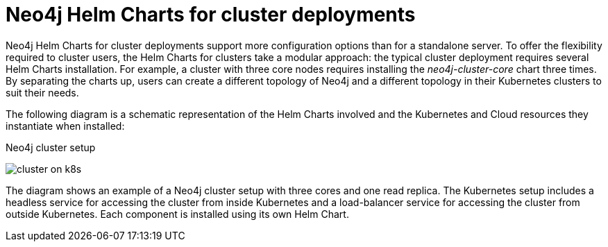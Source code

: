 [[cc-server-setup]]
= Neo4j Helm Charts for cluster deployments

Neo4j Helm Charts for cluster deployments support more configuration options than for a standalone server. 
To offer the flexibility required to cluster users, the Helm Charts for clusters take a modular approach: the typical cluster deployment requires several Helm Charts installation. 
For example, a cluster with three core nodes requires installing the _neo4j-cluster-core_ chart three times.
By separating the charts up, users can create a different topology of Neo4j and a different topology in their Kubernetes clusters to suit their needs.

The following diagram is a schematic representation of the Helm Charts involved and the Kubernetes and Cloud resources they instantiate when installed:

.Neo4j cluster setup
image:cluster-on-k8s.png[]

The diagram shows an example of a Neo4j cluster setup with three cores and one read replica.
The Kubernetes setup includes a headless service for accessing the cluster from inside Kubernetes and a load-balancer service for accessing the cluster from outside Kubernetes. 
Each component is installed using its own Helm Chart. 
